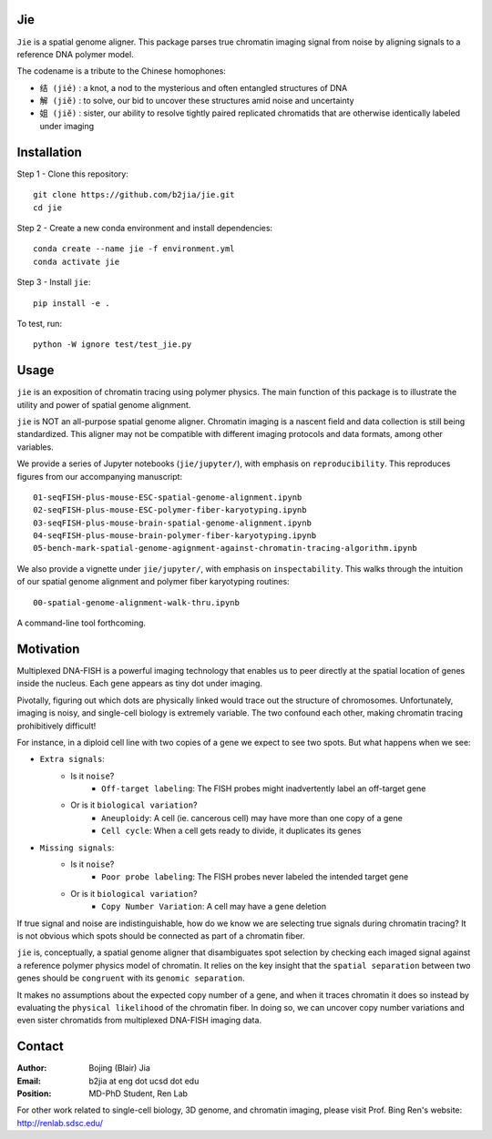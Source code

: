 Jie
---

``Jie`` is a spatial genome aligner. This package parses true 
chromatin imaging signal from noise by aligning signals to a 
reference DNA polymer model.

The codename is a tribute to the Chinese homophones:

- ``结 (jié)`` : a knot, a nod to the mysterious and often entangled structures of DNA
- ``解 (jiĕ)`` : to solve, our bid to uncover these structures amid noise and uncertainty
- ``姐 (jiĕ)`` : sister, our ability to resolve tightly paired replicated chromatids that are otherwise identically labeled under imaging

Installation
------------
Step 1 - Clone this repository::

    git clone https://github.com/b2jia/jie.git
    cd jie
Step 2 - Create a new conda environment and install dependencies::

    conda create --name jie -f environment.yml
    conda activate jie
    
Step 3 - Install ``jie``::

    pip install -e .
    
To test, run::

    python -W ignore test/test_jie.py

Usage
-----
``jie`` is an exposition of chromatin tracing using polymer physics. The main function of this package is to 
illustrate the utility and power of spatial genome alignment.

``jie`` is NOT an all-purpose spatial genome aligner. Chromatin imaging is a nascent field and data collection is still being standardized. This aligner may not be compatible with different imaging protocols and data formats, among other variables.

We provide a series of Jupyter notebooks (``jie/jupyter/``), with emphasis on ``reproducibility``. This reproduces figures from our accompanying manuscript::

    01-seqFISH-plus-mouse-ESC-spatial-genome-alignment.ipynb
    02-seqFISH-plus-mouse-ESC-polymer-fiber-karyotyping.ipynb
    03-seqFISH-plus-mouse-brain-spatial-genome-alignment.ipynb
    04-seqFISH-plus-mouse-brain-polymer-fiber-karyotyping.ipynb
    05-bench-mark-spatial-genome-agignment-against-chromatin-tracing-algorithm.ipynb
    
We also provide a vignette under ``jie/jupyter/``, with emphasis on ``inspectability``. This walks through the intuition of our spatial genome alignment and polymer fiber karyotyping routines::

    00-spatial-genome-alignment-walk-thru.ipynb
    
A command-line tool forthcoming. 

Motivation
----------

Multiplexed DNA-FISH is a powerful imaging technology that enables us to
peer directly at the spatial location of genes inside the nucleus. Each gene appears as tiny dot under imaging. 

Pivotally, figuring out which dots are physically linked would trace out the structure of chromosomes. 
Unfortunately, imaging is noisy, and single-cell biology is extremely variable. 
The two confound each other, making chromatin tracing prohibitively difficult!

For instance, in a diploid cell line with two copies of a gene we expect to see two spots. 
But what happens when we see:

- ``Extra signals``: 
    - Is it ``noise``?
        -  ``Off-target labeling``: The FISH probes might inadvertently label an off-target gene
    - Or is it ``biological variation``?
        - ``Aneuploidy``: A cell (ie. cancerous cell) may have more than one copy of a gene
        - ``Cell cycle``: When a cell gets ready to divide, it duplicates its genes    
- ``Missing signals``: 
    - Is it ``noise``?
        -  ``Poor probe labeling``: The FISH probes never labeled the intended target gene
    - Or is it ``biological variation``?
        - ``Copy Number Variation``: A cell may have a gene deletion

If true signal and noise are indistinguishable, how do we know we are selecting 
true signals during chromatin tracing? It is not obvious which spots should be connected
as part of a chromatin fiber.

``jie`` is, conceptually, a spatial genome aligner that disambiguates spot 
selection by checking each imaged signal against a reference polymer physics 
model of chromatin. It relies on the key insight that the ``spatial separation``
between two genes should be ``congruent`` with its ``genomic separation``.

It makes no assumptions about the expected copy number of a gene, and when 
it traces chromatin it does so instead by evaluating the ``physical likelihood`` 
of the chromatin fiber. In doing so, we can uncover copy number variations and 
even sister chromatids from multiplexed DNA-FISH imaging data.

Contact
-------

:Author: Bojing (Blair) Jia
:Email: b2jia at eng dot ucsd dot edu
:Position: MD-PhD Student, Ren Lab

For other work related to single-cell biology, 3D genome, and chromatin imaging, please visit Prof. Bing Ren's website: http://renlab.sdsc.edu/